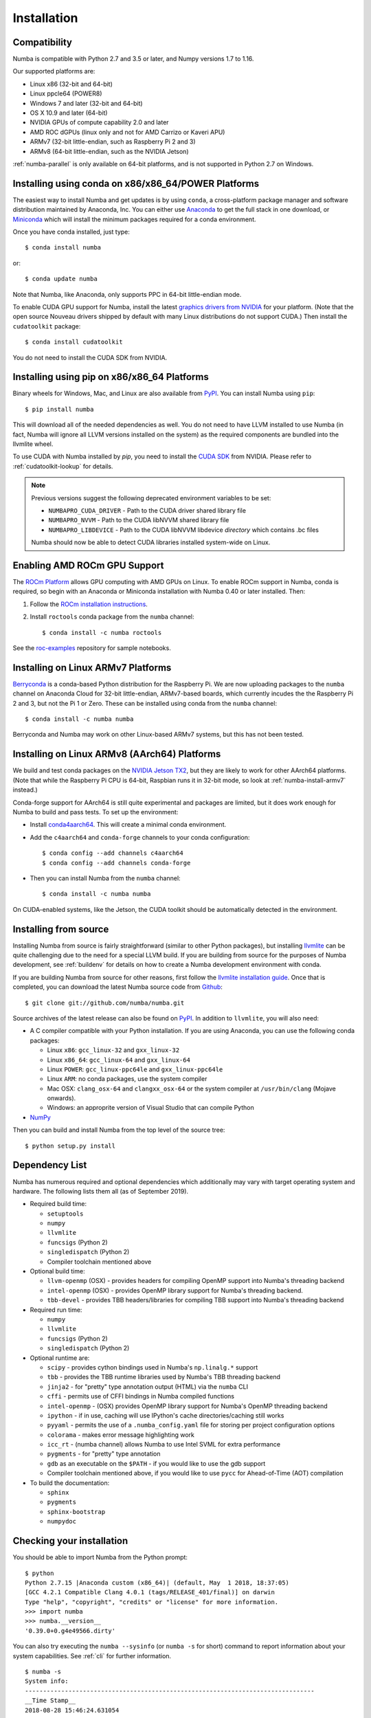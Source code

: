 
Installation
============

Compatibility
-------------

Numba is compatible with Python 2.7 and 3.5 or later, and Numpy versions 1.7 to
1.16.

Our supported platforms are:

* Linux x86 (32-bit and 64-bit)
* Linux ppcle64 (POWER8)
* Windows 7 and later (32-bit and 64-bit)
* OS X 10.9 and later (64-bit)
* NVIDIA GPUs of compute capability 2.0 and later
* AMD ROC dGPUs (linux only and not for AMD Carrizo or Kaveri APU)
* ARMv7 (32-bit little-endian, such as Raspberry Pi 2 and 3)
* ARMv8 (64-bit little-endian, such as the NVIDIA Jetson)

:ref:`numba-parallel` is only available on 64-bit platforms,
and is not supported in Python 2.7 on Windows.

Installing using conda on x86/x86_64/POWER Platforms
----------------------------------------------------

The easiest way to install Numba and get updates is by using ``conda``,
a cross-platform package manager and software distribution maintained
by Anaconda, Inc.  You can either use `Anaconda
<https://www.anaconda.com/download>`_ to get the full stack in one download,
or `Miniconda <https://conda.io/miniconda.html>`_ which will install
the minimum packages required for a conda environment.

Once you have conda installed, just type::

    $ conda install numba

or::

    $ conda update numba

Note that Numba, like Anaconda, only supports PPC in 64-bit little-endian mode.

To enable CUDA GPU support for Numba, install the latest `graphics drivers from
NVIDIA <https://www.nvidia.com/Download/index.aspx>`_ for your platform.
(Note that the open source Nouveau drivers shipped by default with many Linux
distributions do not support CUDA.)  Then install the ``cudatoolkit`` package::

    $ conda install cudatoolkit

You do not need to install the CUDA SDK from NVIDIA.


Installing using pip on x86/x86_64 Platforms
--------------------------------------------

Binary wheels for Windows, Mac, and Linux are also available from `PyPI
<https://pypi.org/project/numba/>`_.  You can install Numba using ``pip``::

    $ pip install numba

This will download all of the needed dependencies as well.  You do not need to
have LLVM installed to use Numba (in fact, Numba will ignore all LLVM
versions installed on the system) as the required components are bundled into
the llvmlite wheel.

To use CUDA with Numba installed by `pip`, you need to install the `CUDA SDK
<https://developer.nvidia.com/cuda-downloads>`_ from NVIDIA.  Please refer to
:ref:`cudatoolkit-lookup` for details.

.. note:: Previous versions suggest the following deprecated environment
    variables to be set:

    * ``NUMBAPRO_CUDA_DRIVER`` - Path to the CUDA driver shared library file
    * ``NUMBAPRO_NVVM`` - Path to the CUDA libNVVM shared library file
    * ``NUMBAPRO_LIBDEVICE`` - Path to the CUDA libNVVM libdevice *directory*
      which contains .bc files

    Numba should now be able to detect CUDA libraries installed system-wide on
    Linux.

Enabling AMD ROCm GPU Support
-----------------------------

The `ROCm Platform <https://rocm.github.io/>`_ allows GPU computing with AMD
GPUs on Linux.  To enable ROCm support in Numba,  conda is required, so begin
with an Anaconda or Miniconda installation with Numba 0.40 or later installed.
Then:

1. Follow the `ROCm installation instructions <https://rocm.github.io/install.html>`_.
2. Install ``roctools`` conda package from the ``numba`` channel::

    $ conda install -c numba roctools

See the `roc-examples <https://github.com/numba/roc-examples>`_ repository for
sample notebooks.


.. _numba-install-armv7:

Installing on Linux ARMv7 Platforms
-----------------------------------

`Berryconda <https://github.com/jjhelmus/berryconda>`_ is a
conda-based Python distribution for the Raspberry Pi.  We are now uploading
packages to the ``numba`` channel on Anaconda Cloud for 32-bit little-endian,
ARMv7-based boards, which currently incudes the the Raspberry Pi 2 and 3,
but not the Pi 1 or Zero.  These can be installed using conda from the
``numba`` channel::

    $ conda install -c numba numba

Berryconda and Numba may work on other Linux-based ARMv7 systems, but this has
not been tested.


Installing on Linux ARMv8 (AArch64) Platforms
---------------------------------------------

We build and test conda packages on the `NVIDIA Jetson TX2
<https://www.nvidia.com/en-us/autonomous-machines/embedded-systems-dev-kits-modules/>`_,
but they are likely to work for other AArch64 platforms.  (Note that while the
Raspberry Pi CPU is 64-bit, Raspbian runs it in 32-bit mode, so look at
:ref:`numba-install-armv7` instead.)

Conda-forge support for AArch64 is still quite experimental and packages are limited,
but it does work enough for Numba to build and pass tests.  To set up the environment:

* Install `conda4aarch64 <https://github.com/jjhelmus/conda4aarch64/releases>`_.
  This will create a minimal conda environment.
* Add the ``c4aarch64`` and ``conda-forge`` channels to your conda
  configuration::

    $ conda config --add channels c4aarch64
    $ conda config --add channels conda-forge

* Then you can install Numba from the ``numba`` channel::

    $ conda install -c numba numba

On CUDA-enabled systems, like the Jetson, the CUDA toolkit should be
automatically detected in the environment.

.. _numba-source-install-instructions:

Installing from source
----------------------

Installing Numba from source is fairly straightforward (similar to other
Python packages), but installing `llvmlite
<https://github.com/numba/llvmlite>`_ can be quite challenging due to the need
for a special LLVM build.  If you are building from source for the purposes of
Numba development, see :ref:`buildenv` for details on how to create a Numba
development environment with conda.

If you are building Numba from source for other reasons, first follow the
`llvmlite installation guide <https://llvmlite.readthedocs.io/en/latest/admin-guide/install.html>`_.
Once that is completed, you can download the latest Numba source code from
`Github <https://github.com/numba/numba>`_::

    $ git clone git://github.com/numba/numba.git

Source archives of the latest release can also be found on
`PyPI <https://pypi.org/project/numba/>`_.  In addition to ``llvmlite``, you will also need:

* A C compiler compatible with your Python installation.  If you are using
  Anaconda, you can use the following conda packages:

  * Linux ``x86``: ``gcc_linux-32`` and ``gxx_linux-32``
  * Linux ``x86_64``: ``gcc_linux-64`` and ``gxx_linux-64``
  * Linux ``POWER``: ``gcc_linux-ppc64le`` and ``gxx_linux-ppc64le``
  * Linux ``ARM``: no conda packages, use the system compiler
  * Mac OSX: ``clang_osx-64`` and ``clangxx_osx-64`` or the system compiler at
    ``/usr/bin/clang`` (Mojave onwards).
  * Windows: an approprite version of Visual Studio that can compile Python

* `NumPy <http://www.numpy.org/>`_

Then you can build and install Numba from the top level of the source tree::

    $ python setup.py install

.. _numba-source-install-check:

Dependency List
---------------

Numba has numerous required and optional dependencies which additionally may
vary with target operating system and hardware. The following lists them all
(as of September 2019).

* Required build time:

  * ``setuptools``
  * ``numpy``
  * ``llvmlite``
  * ``funcsigs`` (Python 2)
  * ``singledispatch`` (Python 2)
  * Compiler toolchain mentioned above

* Optional build time:

  * ``llvm-openmp`` (OSX) - provides headers for compiling OpenMP support into
    Numba's threading backend
  * ``intel-openmp`` (OSX) - provides OpenMP library support for Numba's
    threading backend.
  * ``tbb-devel`` - provides TBB headers/libraries for compiling TBB support
    into Numba's threading backend

* Required run time:

  * ``numpy``
  * ``llvmlite``
  * ``funcsigs`` (Python 2)
  * ``singledispatch`` (Python 2)

* Optional runtime are:

  * ``scipy`` - provides cython bindings used in Numba's ``np.linalg.*``
    support
  * ``tbb`` - provides the TBB runtime libraries used by Numba's TBB threading
    backend
  * ``jinja2`` - for "pretty" type annotation output (HTML) via the ``numba``
    CLI
  * ``cffi`` - permits use of CFFI bindings in Numba compiled functions
  * ``intel-openmp`` - (OSX) provides OpenMP library support for Numba's OpenMP
    threading backend
  * ``ipython`` - if in use, caching will use IPython's cache
    directories/caching still works
  * ``pyyaml`` - permits the use of a ``.numba_config.yaml``
    file for storing per project configuration options
  * ``colorama`` - makes error message highlighting work
  * ``icc_rt`` - (numba channel) allows Numba to use Intel SVML for extra
    performance
  * ``pygments`` - for "pretty" type annotation
  * ``gdb`` as an executable on the ``$PATH`` - if you would like to use the gdb
    support
  * Compiler toolchain mentioned above, if you would like to use ``pycc`` for
    Ahead-of-Time (AOT) compilation

* To build the documentation:

  * ``sphinx``
  * ``pygments``
  * ``sphinx-bootstrap``
  * ``numpydoc``

Checking your installation
--------------------------

You should be able to import Numba from the Python prompt::

    $ python
    Python 2.7.15 |Anaconda custom (x86_64)| (default, May  1 2018, 18:37:05)
    [GCC 4.2.1 Compatible Clang 4.0.1 (tags/RELEASE_401/final)] on darwin
    Type "help", "copyright", "credits" or "license" for more information.
    >>> import numba
    >>> numba.__version__
    '0.39.0+0.g4e49566.dirty'

You can also try executing the ``numba --sysinfo`` (or ``numba -s`` for short)
command to report information about your system capabilities. See :ref:`cli` for
further information.

::

    $ numba -s
    System info:
    --------------------------------------------------------------------------------
    __Time Stamp__
    2018-08-28 15:46:24.631054

    __Hardware Information__
    Machine                             : x86_64
    CPU Name                            : haswell
    CPU Features                        :
    aes avx avx2 bmi bmi2 cmov cx16 f16c fma fsgsbase lzcnt mmx movbe pclmul popcnt
    rdrnd sse sse2 sse3 sse4.1 sse4.2 ssse3 xsave xsaveopt

    __OS Information__
    Platform                            : Darwin-17.6.0-x86_64-i386-64bit
    Release                             : 17.6.0
    System Name                         : Darwin
    Version                             : Darwin Kernel Version 17.6.0: Tue May  8 15:22:16 PDT 2018; root:xnu-4570.61.1~1/RELEASE_X86_64
    OS specific info                    : 10.13.5   x86_64

    __Python Information__
    Python Compiler                     : GCC 4.2.1 Compatible Clang 4.0.1 (tags/RELEASE_401/final)
    Python Implementation               : CPython
    Python Version                      : 2.7.15
    Python Locale                       : en_US UTF-8

    __LLVM information__
    LLVM version                        : 6.0.0

    __CUDA Information__
    Found 1 CUDA devices
    id 0         GeForce GT 750M                              [SUPPORTED]
                          compute capability: 3.0
                               pci device id: 0
                                  pci bus id: 1

(output truncated due to length)



